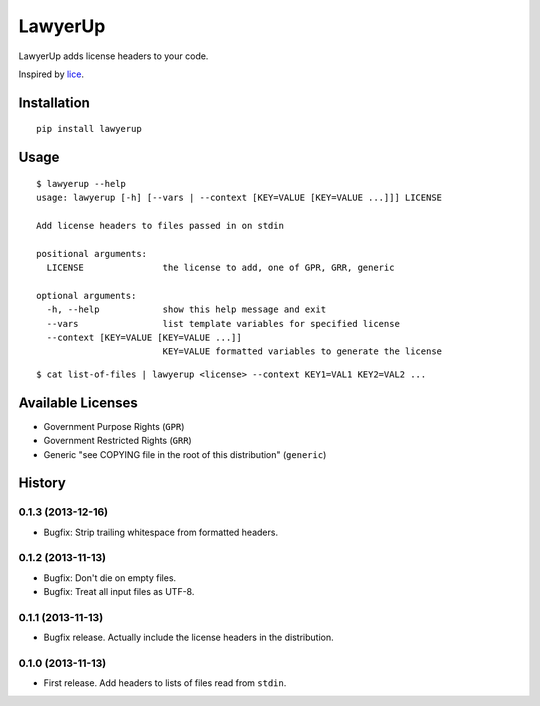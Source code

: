 =============================
LawyerUp
=============================

.. image:: https://travis-ci.org/redjack/lawyerup.png?branch=master
    :target: https://travis-ci.org/redjack/lawyerup

LawyerUp adds license headers to your code.

Inspired by lice_.

.. _lice: https://github.com/licenses/lice

Installation
------------

::

  pip install lawyerup


Usage
-----

::

  $ lawyerup --help
  usage: lawyerup [-h] [--vars | --context [KEY=VALUE [KEY=VALUE ...]]] LICENSE

  Add license headers to files passed in on stdin

  positional arguments:
    LICENSE               the license to add, one of GPR, GRR, generic

  optional arguments:
    -h, --help            show this help message and exit
    --vars                list template variables for specified license
    --context [KEY=VALUE [KEY=VALUE ...]]
                          KEY=VALUE formatted variables to generate the license


::

  $ cat list-of-files | lawyerup <license> --context KEY1=VAL1 KEY2=VAL2 ...


Available Licenses
------------------

* Government Purpose Rights (``GPR``)
* Government Restricted Rights (``GRR``)
* Generic "see COPYING file in the root of this distribution" (``generic``)






History
-------

0.1.3 (2013-12-16)
++++++++++++++++++

* Bugfix: Strip trailing whitespace from formatted headers.

0.1.2 (2013-11-13)
++++++++++++++++++

* Bugfix: Don't die on empty files.
* Bugfix: Treat all input files as UTF-8.

0.1.1 (2013-11-13)
++++++++++++++++++

* Bugfix release. Actually include the license headers in the distribution.

0.1.0 (2013-11-13)
++++++++++++++++++

* First release. Add headers to lists of files read from ``stdin``.



